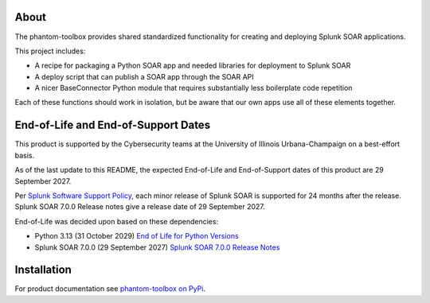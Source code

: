 .. image:: https://github.com/techservicesillinois/phantom-toolbox/workflows/CI/CD/badge.svg
   :target: https://github.com/techservicesillinois/phantom-toolbox/actions?query=workflow%3ACI%2FCD
   :alt: Build Status

About
=====

The phantom-toolbox provides shared standardized functionality for creating and deploying Splunk SOAR applications.

This project includes:

+ A recipe for packaging a Python SOAR app and needed libraries for deployment to Splunk SOAR
+ A deploy script that can publish a SOAR app through the SOAR API
+ A nicer BaseConnector Python module that requires substantially less boilerplate code repetition

Each of these functions should work in isolation, but be aware that our own apps use all of these elements together.

End-of-Life and End-of-Support Dates
====================================

This product is supported by the Cybersecurity teams at the
University of Illinois Urbana-Champaign on a best-effort basis.

As of the last update to this README, the expected End-of-Life
and End-of-Support dates of this product are 29 September 2027.

Per `Splunk Software Support Policy`_, each minor release of Splunk SOAR is supported for 24 months after the release. Splunk SOAR 7.0.0 Release notes give a release date of 
29 September 2027.

.. _Splunk Software Support Policy: https://www.splunk.com/en_us/legal/splunk-software-support-policy.html

End-of-Life was decided upon based on these dependencies:

- Python 3.13 (31 October 2029) `End of Life for Python Versions`_
- Splunk SOAR 7.0.0 (29 September 2027) `Splunk SOAR 7.0.0 Release Notes`_

.. _End of Life for Python Versions: https://endoflife.date/python
.. _Splunk SOAR 7.0.0 Release Notes: https://help.splunk.com/en/splunk-soar/soar-on-premises/release-notes/7.0.0/splunk-soar-on-premises-release-notes/welcome-to-splunk-soar-on-premises-7.0.0

Installation
============

For product documentation see `phantom-toolbox on PyPi <https://pypi.org/project/phantom-toolbox/>`_.
